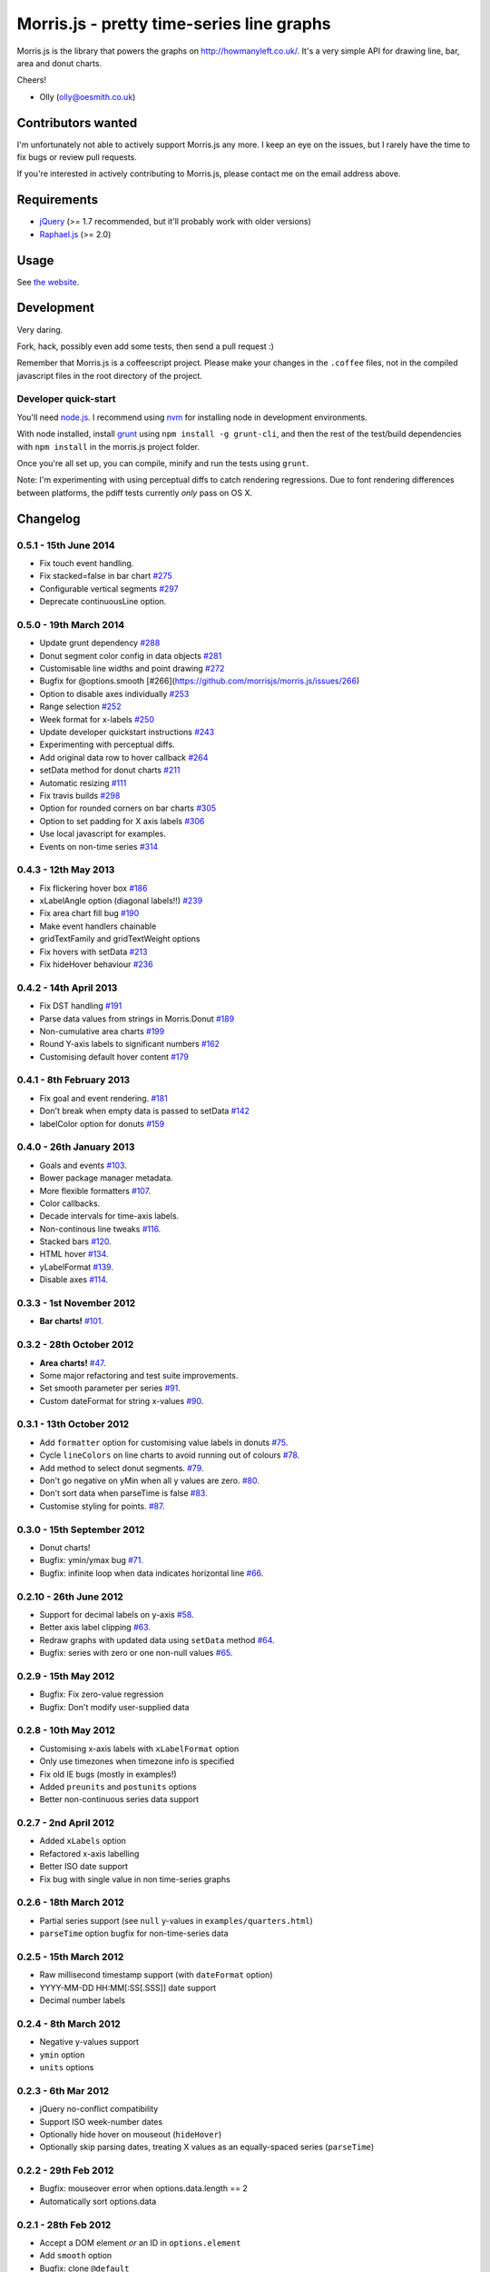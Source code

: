 Morris.js - pretty time-series line graphs
==========================================

|Build Status|

Morris.js is the library that powers the graphs on
http://howmanyleft.co.uk/. It's a very simple API for drawing line, bar,
area and donut charts.

Cheers!

- Olly (olly@oesmith.co.uk)

Contributors wanted
-------------------

I'm unfortunately not able to actively support Morris.js any more. I
keep an eye on the issues, but I rarely have the time to fix bugs or
review pull requests.

If you're interested in actively contributing to Morris.js, please
contact me on the email address above.

Requirements
------------

-  `jQuery <http://jquery.com/>`__ (>= 1.7 recommended, but it'll
   probably work with older versions)
-  `Raphael.js <http://raphaeljs.com/>`__ (>= 2.0)

Usage
-----

See `the website <http://morrisjs.github.com/morris.js/>`__.

Development
-----------

Very daring.

Fork, hack, possibly even add some tests, then send a pull request :)

Remember that Morris.js is a coffeescript project. Please make your
changes in the ``.coffee`` files, not in the compiled javascript files
in the root directory of the project.

Developer quick-start
~~~~~~~~~~~~~~~~~~~~~

You'll need `node.js <https://nodejs.org>`__. I recommend using
`nvm <https://github.com/creationix/nvm>`__ for installing node in
development environments.

With node installed, install `grunt <https://github.com/cowboy/grunt>`__
using ``npm install -g grunt-cli``, and then the rest of the test/build
dependencies with ``npm install`` in the morris.js project folder.

Once you're all set up, you can compile, minify and run the tests using
``grunt``.

Note: I'm experimenting with using perceptual diffs to catch rendering
regressions. Due to font rendering differences between platforms, the
pdiff tests currently *only* pass on OS X.

Changelog
---------

0.5.1 - 15th June 2014
~~~~~~~~~~~~~~~~~~~~~~

-  Fix touch event handling.
-  Fix stacked=false in bar chart
   `#275 <https://github.com/morrisjs/morris.js/issues/275>`__
-  Configurable vertical segments
   `#297 <https://github.com/morrisjs/morris.js/issues/297>`__
-  Deprecate continuousLine option.

0.5.0 - 19th March 2014
~~~~~~~~~~~~~~~~~~~~~~~

-  Update grunt dependency
   `#288 <https://github.com/morrisjs/morris.js/issues/228>`__
-  Donut segment color config in data objects
   `#281 <https://github.com/morrisjs/morris.js/issues/281>`__
-  Customisable line widths and point drawing
   `#272 <https://github.com/morrisjs/morris.js/issues/272>`__
-  Bugfix for @options.smooth
   [#266](https://github.com/morrisjs/morris.js/issues/266)
-  Option to disable axes individually
   `#253 <https://github.com/morrisjs/morris.js/issues/253>`__
-  Range selection
   `#252 <https://github.com/morrisjs/morris.js/issues/252>`__
-  Week format for x-labels
   `#250 <https://github.com/morrisjs/morris.js/issues/250>`__
-  Update developer quickstart instructions
   `#243 <https://github.com/morrisjs/morris.js/issues/243>`__
-  Experimenting with perceptual diffs.
-  Add original data row to hover callback
   `#264 <https://github.com/morrisjs/morris.js/issues/264>`__
-  setData method for donut charts
   `#211 <https://github.com/morrisjs/morris.js/issues/211>`__
-  Automatic resizing
   `#111 <https://github.com/morrisjs/morris.js/issues/111>`__
-  Fix travis builds
   `#298 <https://github.com/morrisjs/morris.js/issues/298>`__
-  Option for rounded corners on bar charts
   `#305 <https://github.com/morrisjs/morris.js/issues/305>`__
-  Option to set padding for X axis labels
   `#306 <https://github.com/morrisjs/morris.js/issues/306>`__
-  Use local javascript for examples.
-  Events on non-time series
   `#314 <https://github.com/morrisjs/morris.js/issues/314>`__

0.4.3 - 12th May 2013
~~~~~~~~~~~~~~~~~~~~~

-  Fix flickering hover box
   `#186 <https://github.com/morrisjs/morris.js/issues/186>`__
-  xLabelAngle option (diagonal labels!!)
   `#239 <https://github.com/morrisjs/morris.js/issues/239>`__
-  Fix area chart fill bug
   `#190 <https://github.com/morrisjs/morris.js/issues/190>`__
-  Make event handlers chainable
-  gridTextFamily and gridTextWeight options
-  Fix hovers with setData
   `#213 <https://github.com/morrisjs/morris.js/issues/213>`__
-  Fix hideHover behaviour
   `#236 <https://github.com/morrisjs/morris.js/issues/236>`__

0.4.2 - 14th April 2013
~~~~~~~~~~~~~~~~~~~~~~~

-  Fix DST handling
   `#191 <https://github.com/morrisjs/morris.js/issues/191>`__
-  Parse data values from strings in Morris.Donut
   `#189 <https://github.com/morrisjs/morris.js/issues/189>`__
-  Non-cumulative area charts
   `#199 <https://github.com/morrisjs/morris.js/issues/199>`__
-  Round Y-axis labels to significant numbers
   `#162 <https://github.com/morrisjs/morris.js/162>`__
-  Customising default hover content
   `#179 <https://github.com/morrisjs/morris.js/179>`__

0.4.1 - 8th February 2013
~~~~~~~~~~~~~~~~~~~~~~~~~

-  Fix goal and event rendering.
   `#181 <https://github.com/morrisjs/morris.js/issues/181>`__
-  Don't break when empty data is passed to setData
   `#142 <https://github.com/morrisjs/morris.js/issues/142>`__
-  labelColor option for donuts
   `#159 <https://github.com/morrisjs/morris.js/issues/159>`__

0.4.0 - 26th January 2013
~~~~~~~~~~~~~~~~~~~~~~~~~

-  Goals and events
   `#103 <https://github.com/morrisjs/morris.js/issues/103>`__.
-  Bower package manager metadata.
-  More flexible formatters
   `#107 <https://github.com/morrisjs/morris.js/issues/107>`__.
-  Color callbacks.
-  Decade intervals for time-axis labels.
-  Non-continous line tweaks
   `#116 <https://github.com/morrisjs/morris.js/issues/116>`__.
-  Stacked bars
   `#120 <https://github.com/morrisjs/morris.js/issues/120>`__.
-  HTML hover
   `#134 <https://github.com/morrisjs/morris.js/issues/134>`__.
-  yLabelFormat
   `#139 <https://github.com/morrisjs/morris.js/issues/139>`__.
-  Disable axes
   `#114 <https://github.com/morrisjs/morris.js/issues/114>`__.

0.3.3 - 1st November 2012
~~~~~~~~~~~~~~~~~~~~~~~~~

-  **Bar charts!**
   `#101 <https://github.com/morrisjs/morris.js/issues/101>`__.

0.3.2 - 28th October 2012
~~~~~~~~~~~~~~~~~~~~~~~~~

-  **Area charts!**
   `#47 <https://github.com/morrisjs/morris.js/issues/47>`__.
-  Some major refactoring and test suite improvements.
-  Set smooth parameter per series
   `#91 <https://github.com/morrisjs/morris.js/issues/91>`__.
-  Custom dateFormat for string x-values
   `#90 <https://github.com/morrisjs/morris.js/issues/90>`__.

0.3.1 - 13th October 2012
~~~~~~~~~~~~~~~~~~~~~~~~~

-  Add ``formatter`` option for customising value labels in donuts
   `#75 <https://github.com/morrisjs/morris.js/issues/75>`__.
-  Cycle ``lineColors`` on line charts to avoid running out of colours
   `#78 <https://github.com/morrisjs/morris.js/issues/78>`__.
-  Add method to select donut segments.
   `#79 <https://github.com/morrisjs/morris.js/issues/79>`__.
-  Don't go negative on yMin when all y values are zero.
   `#80 <https://github.com/morrisjs/morris.js/issues/80>`__.
-  Don't sort data when parseTime is false
   `#83 <https://github.com/morrisjs/morris.js/issues/83>`__.
-  Customise styling for points.
   `#87 <https://github.com/morrisjs/morris.js/issues/87>`__.

0.3.0 - 15th September 2012
~~~~~~~~~~~~~~~~~~~~~~~~~~~

-  Donut charts!
-  Bugfix: ymin/ymax bug
   `#71 <https://github.com/morrisjs/morris.js/issues/71>`__.
-  Bugfix: infinite loop when data indicates horizontal line
   `#66 <https://github.com/morrisjs/morris.js/issues/66>`__.

0.2.10 - 26th June 2012
~~~~~~~~~~~~~~~~~~~~~~~

-  Support for decimal labels on y-axis
   `#58 <https://github.com/morrisjs/morris.js/issues/58>`__.
-  Better axis label clipping
   `#63 <https://github.com/morrisjs/morris.js/issues/63>`__.
-  Redraw graphs with updated data using ``setData`` method
   `#64 <https://github.com/morrisjs/morris.js/issues/64>`__.
-  Bugfix: series with zero or one non-null values
   `#65 <https://github.com/morrisjs/morris.js/issues/65>`__.

0.2.9 - 15th May 2012
~~~~~~~~~~~~~~~~~~~~~

-  Bugfix: Fix zero-value regression
-  Bugfix: Don't modify user-supplied data

0.2.8 - 10th May 2012
~~~~~~~~~~~~~~~~~~~~~

-  Customising x-axis labels with ``xLabelFormat`` option
-  Only use timezones when timezone info is specified
-  Fix old IE bugs (mostly in examples!)
-  Added ``preunits`` and ``postunits`` options
-  Better non-continuous series data support

0.2.7 - 2nd April 2012
~~~~~~~~~~~~~~~~~~~~~~

-  Added ``xLabels`` option
-  Refactored x-axis labelling
-  Better ISO date support
-  Fix bug with single value in non time-series graphs

0.2.6 - 18th March 2012
~~~~~~~~~~~~~~~~~~~~~~~

-  Partial series support (see ``null`` y-values in
   ``examples/quarters.html``)
-  ``parseTime`` option bugfix for non-time-series data

0.2.5 - 15th March 2012
~~~~~~~~~~~~~~~~~~~~~~~

-  Raw millisecond timestamp support (with ``dateFormat`` option)
-  YYYY-MM-DD HH:MM[:SS[.SSS]] date support
-  Decimal number labels

0.2.4 - 8th March 2012
~~~~~~~~~~~~~~~~~~~~~~

-  Negative y-values support
-  ``ymin`` option
-  ``units`` options

0.2.3 - 6th Mar 2012
~~~~~~~~~~~~~~~~~~~~

-  jQuery no-conflict compatibility
-  Support ISO week-number dates
-  Optionally hide hover on mouseout (``hideHover``)
-  Optionally skip parsing dates, treating X values as an equally-spaced
   series (``parseTime``)

0.2.2 - 29th Feb 2012
~~~~~~~~~~~~~~~~~~~~~

-  Bugfix: mouseover error when options.data.length == 2
-  Automatically sort options.data

0.2.1 - 28th Feb 2012
~~~~~~~~~~~~~~~~~~~~~

-  Accept a DOM element *or* an ID in ``options.element``
-  Add ``smooth`` option
-  Bugfix: clone ``@default``
-  Add ``ymax`` option

License
-------

Copyright (c) 2012-2014, Olly Smith All rights reserved.

Redistribution and use in source and binary forms, with or without
modification, are permitted provided that the following conditions are
met:

1. Redistributions of source code must retain the above copyright
   notice, this list of conditions and the following disclaimer.
2. Redistributions in binary form must reproduce the above copyright
   notice, this list of conditions and the following disclaimer in the
   documentation and/or other materials provided with the distribution.

THIS SOFTWARE IS PROVIDED BY THE COPYRIGHT HOLDERS AND CONTRIBUTORS "AS
IS" AND ANY EXPRESS OR IMPLIED WARRANTIES, INCLUDING, BUT NOT LIMITED
TO, THE IMPLIED WARRANTIES OF MERCHANTABILITY AND FITNESS FOR A
PARTICULAR PURPOSE ARE DISCLAIMED. IN NO EVENT SHALL THE COPYRIGHT OWNER
OR CONTRIBUTORS BE LIABLE FOR ANY DIRECT, INDIRECT, INCIDENTAL, SPECIAL,
EXEMPLARY, OR CONSEQUENTIAL DAMAGES (INCLUDING, BUT NOT LIMITED TO,
PROCUREMENT OF SUBSTITUTE GOODS OR SERVICES; LOSS OF USE, DATA, OR
PROFITS; OR BUSINESS INTERRUPTION) HOWEVER CAUSED AND ON ANY THEORY OF
LIABILITY, WHETHER IN CONTRACT, STRICT LIABILITY, OR TORT (INCLUDING
NEGLIGENCE OR OTHERWISE) ARISING IN ANY WAY OUT OF THE USE OF THIS
SOFTWARE, EVEN IF ADVISED OF THE POSSIBILITY OF SUCH DAMAGE.

.. |Build Status| image:: https://secure.travis-ci.org/morrisjs/morris.js.png?branch=master
   :target: http://travis-ci.org/morrisjs/morris.js

